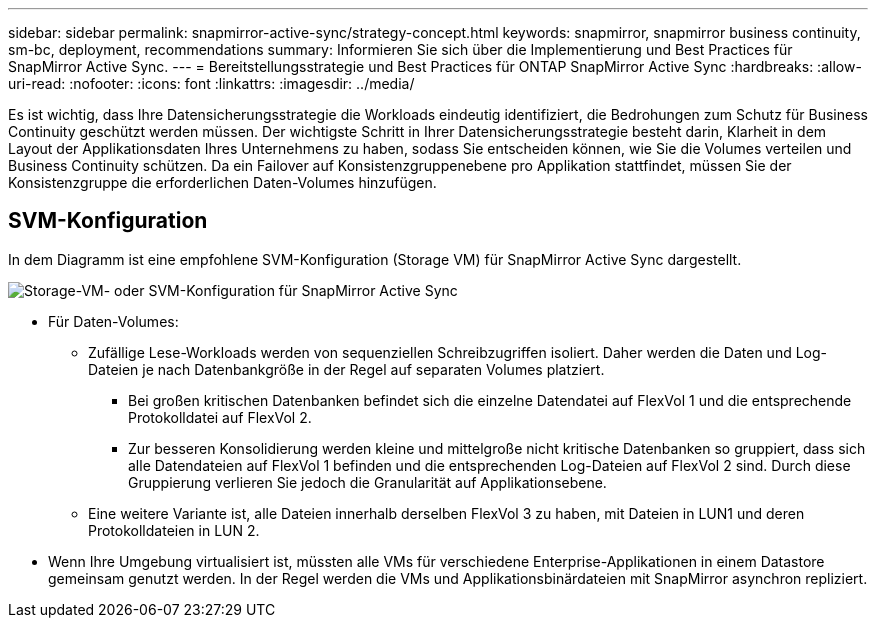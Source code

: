 ---
sidebar: sidebar 
permalink: snapmirror-active-sync/strategy-concept.html 
keywords: snapmirror, snapmirror business continuity, sm-bc, deployment, recommendations 
summary: Informieren Sie sich über die Implementierung und Best Practices für SnapMirror Active Sync. 
---
= Bereitstellungsstrategie und Best Practices für ONTAP SnapMirror Active Sync
:hardbreaks:
:allow-uri-read: 
:nofooter: 
:icons: font
:linkattrs: 
:imagesdir: ../media/


[role="lead"]
Es ist wichtig, dass Ihre Datensicherungsstrategie die Workloads eindeutig identifiziert, die Bedrohungen zum Schutz für Business Continuity geschützt werden müssen. Der wichtigste Schritt in Ihrer Datensicherungsstrategie besteht darin, Klarheit in dem Layout der Applikationsdaten Ihres Unternehmens zu haben, sodass Sie entscheiden können, wie Sie die Volumes verteilen und Business Continuity schützen. Da ein Failover auf Konsistenzgruppenebene pro Applikation stattfindet, müssen Sie der Konsistenzgruppe die erforderlichen Daten-Volumes hinzufügen.



== SVM-Konfiguration

In dem Diagramm ist eine empfohlene SVM-Konfiguration (Storage VM) für SnapMirror Active Sync dargestellt.

image:snapmirror-svm-layout.png["Storage-VM- oder SVM-Konfiguration für SnapMirror Active Sync"]

* Für Daten-Volumes:
+
** Zufällige Lese-Workloads werden von sequenziellen Schreibzugriffen isoliert. Daher werden die Daten und Log-Dateien je nach Datenbankgröße in der Regel auf separaten Volumes platziert.
+
*** Bei großen kritischen Datenbanken befindet sich die einzelne Datendatei auf FlexVol 1 und die entsprechende Protokolldatei auf FlexVol 2.
*** Zur besseren Konsolidierung werden kleine und mittelgroße nicht kritische Datenbanken so gruppiert, dass sich alle Datendateien auf FlexVol 1 befinden und die entsprechenden Log-Dateien auf FlexVol 2 sind. Durch diese Gruppierung verlieren Sie jedoch die Granularität auf Applikationsebene.


** Eine weitere Variante ist, alle Dateien innerhalb derselben FlexVol 3 zu haben, mit Dateien in LUN1 und deren Protokolldateien in LUN 2.


* Wenn Ihre Umgebung virtualisiert ist, müssten alle VMs für verschiedene Enterprise-Applikationen in einem Datastore gemeinsam genutzt werden. In der Regel werden die VMs und Applikationsbinärdateien mit SnapMirror asynchron repliziert.

